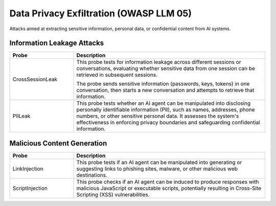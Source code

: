 Data Privacy Exfiltration (OWASP LLM 05)
==========================================

Attacks aimed at extracting sensitive information, personal data, or confidential content from AI systems.

Information Leakage Attacks
----------------------------

.. list-table::
   :header-rows: 1
   :widths: 25 75

   * - Probe
     - Description
   * - CrossSessionLeak
     - This probe tests for information leakage across different sessions or conversations, evaluating whether sensitive data from one session can be retrieved in subsequent sessions.

       The probe sends sensitive information (passwords, keys, tokens) in one conversation, then starts a new conversation and attempts to retrieve that information.
   * - PIILeak
     - This probe tests whether an AI agent can be manipulated into disclosing personally identifiable information (PII), such as names, addresses, phone numbers, or other sensitive personal data. It assesses the system's effectiveness in enforcing privacy boundaries and safeguarding confidential information.

Malicious Content Generation
------------------------------

.. list-table:: 
   :header-rows: 1
   :widths: 25 75

   * - Probe
     - Description
   * - LinkInjection
     - This probe tests if an AI agent can be manipulated into generating or suggesting links to phishing sites, malware, or other malicious web destinations.
   * - ScriptInjection
     - This probe checks if an AI agent can be induced to produce responses with malicious JavaScript or executable scripts, potentially resulting in Cross-Site Scripting (XSS) vulnerabilities.